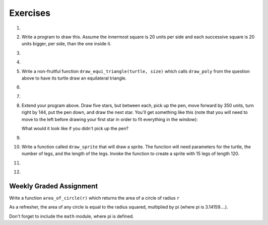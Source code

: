 Exercises
---------

.. container:: full_width

    #.

        .. tabbed:: q1

            .. tab:: Question

                Use the ``draw_square`` function we wrote in this chapter to draw the image shown below. Assume each side is 20 units.

                (Hint: notice that the turtle has already moved away from the ending point of the last square when the program ends.)

                .. image:: Figures/five_squares.png

                .. activecode:: ex_5_1

                    import turtle

                    def draw_square(t, sz):
                        """Get turtle t to draw a square with sz side"""

                        for i in range(4):
                            t.forward(sz)
                            t.left(90)

                    def main():
                        wn = turtle.Screen()
                        wn.bgcolor("lightgreen")

                        alex = turtle.Turtle()
                        alex.color("pink")

                        draw_square(alex,20)

                        wn.exitonclick()

                    if __name__ == "__main__":
                        main()



            .. tab:: Answer

                .. activecode:: q1_answer

                    import turtle

                    def draw_square(t, sz):
                        """Make turtle t draw a square with side sz."""
                        for i in range(4):
                            t.forward(sz)
                            t.left(90)

                    def main():
                        wn = turtle.Screen()       # Set up the window and its attributes
                        wn.bgcolor("lightgreen")

                        alex = turtle.Turtle()     # create alex
                        alex.color('hotpink')
                        alex.pensize(3)

                        for i in range(5):
                            draw_square(alex, 20)   # Call the function to draw the square
                            alex.penup()
                            alex.forward(40)       # move alex to the starting position for the next square
                            alex.pendown()

                        wn.exitonclick()

                    if __name__ == "__main__":
                        main()

    #.  Write a program to draw this. Assume the innermost square is 20 units per side and each successive square is 20 units bigger, per side, than the one inside it.

        .. image:: Figures/nested_squares.png


        .. activecode:: ex_5_2


    #.

        .. tabbed:: q3

            .. tab:: Question

                Write a non-fruitful function ``draw_poly(t, sides, side_length)`` which makes a turtle draw a regular polygon. When called with ``draw_poly(tess, 8, 50)``, it will draw a shape like this:

                .. image:: Figures/regularpolygon.png

                .. activecode:: ex_5_3


            .. tab:: Answer

                .. activecode:: q3_answer

                    import turtle

                    def draw_poly(t, sides, side_length):
                        for i in range(sides):
                            t.forward(side_length)
                            t.left(360/sides)

                    def main():
                        wn = turtle.Screen()       # Set up the window and its attributes
                        wn.bgcolor("lightgreen")

                        tess = turtle.Turtle()
                        tess.color('hotpink')
                        tess.pensize(3)

                        draw_poly(tess, 8, 50)

                    if __name__ == "__main__":
                        main()

    #.

        .. tabbed:: q5

            .. tab:: Question

                The two spirals in this picture differ only by the turn angle. Draw both.

                *Note:* Because this program might receive a ``TimeLimitError`` we've added some code to our answer to make the turtle go faster (use its ``speed`` method) and to increase the time the program is allowed to run to 35 seconds. You can do the latter in your code using:

                .. sourcecode:: python

                    import sys
                    sys.setExecutionLimit(35000)

                .. image:: Figures/tess_spirals.png
                   :height: 240

                .. activecode:: ex_5_5

            .. tab:: Answer

                .. activecode:: q5_answer

                    import turtle
                    import sys

                    sys.setExecutionLimit(35000)

                    def draw_spiral(t, angle):
                        ''' takes a turtle, t, and an angle in degrees '''
                        length = 1
                        for i in range(84):
                            t.forward(length)
                            t.right(angle)
                            length = length + 2

                    def main():
                        wn = turtle.Screen()       # Set up the window and its attributes
                        wn.bgcolor("lightgreen")

                        guido = turtle.Turtle()    # create guido
                        guido.color('blue')
                        guido.speed(10)

                        ## draw the first spiral ##
                        # position guido
                        guido.penup()
                        guido.backward(110)
                        guido.pendown()

                        # draw the spiral using a 90 degree turn angle
                        draw_spiral(guido, 90)

                        ## draw the second spiral ##
                        # position guido
                        guido.penup()
                        guido.home()
                        guido.forward(90)
                        guido.pendown()

                        draw_spiral(guido, 89)

                    if __name__ == "__main__":
                        main()

    #.  Write a non-fruitful function ``draw_equi_triangle(turtle, size)`` which calls ``draw_poly`` from the question above to have its turtle draw an equilateral triangle.

        .. activecode:: ex_5_6


    #.

        .. tabbed:: q7

            .. tab:: Question

                Write a fruitful function ``sum_to(n)`` that returns the sum of all integer numbers up to and including ``n``.  So ``sum_to(10)`` would be ``1+2+3...+10`` which would return the value 55. Use the equation  (n * (n + 1)) / 2.

                .. activecode:: ex_5_7

                    def sum_to(n):
                        # your code here


            .. tab:: Answer

                .. activecode:: q7_answer

                    def sum_to(n):
                        result = (n * (n + 1)) / 2
                        return result

                    def main():
                        # Now lets see how well this works
                        t = sum_to(0)
                        print("The sum from 1 to 0 is",t)
                        t = sum_to(10)
                        print("The sum from 1 to 10 is",t)
                        t = sum_to(5)
                        print("The sum from 1 to 5 is",t)

                    if __name__ == "__main__":
                        main()

    #.

        .. tabbed:: q9

            .. tab:: Question

                Write a non-fruitful function to draw a five pointed star, where the length of each side is 100 units.

                .. image:: Figures/star.png

                .. activecode:: ex_5_9

            .. tab:: Answer

                .. activecode:: q9_answer

                    import turtle

                    def draw_star(t):
                        for i in range(5):
                            t.forward(100)
                            t.left(216)

                    def main():
                        wolfram = turtle.Turtle()
                        draw_star(wolfram)

                    if __name__ == "__main__":
                        main()

    #.  Extend your program above. Draw five stars, but between each, pick up the pen, move forward by 350 units, turn right by 144, put the pen down, and draw the next star. You'll get something like this (note that you will need to move to the left before drawing your first star in order to fit everything in the window):

        .. image:: Figures/five_stars.png

        What would it look like if you didn't pick up the pen?

        .. activecode:: ex_5_10


    #.

        .. tabbed:: q11

            .. tab:: Question

                Extend the star function to draw an ``n`` pointed star.  (Hint: ``n`` must be an odd number greater or equal to 3).

                .. activecode:: ex_5_11


            .. tab:: Answer

                .. activecode:: q11_answer

                    import turtle

                    def draw_star(t, n):
                        for i in range(n):
                            t.forward(100)
                            t.left(180 - 180/n)

                    def main():
                        sam = turtle.Turtle()
                        draw_star(sam, 7)

                    if __name__ == "__main__":
                        main()


    #.  Write a function called ``draw_sprite`` that will draw a sprite. The function will need parameters for the turtle, the number of legs, and the length of the legs. Invoke the function to create a sprite  with 15 legs of length 120.

        .. activecode:: ex_5_12


    #.

        .. tabbed:: q13

            .. tab:: Question

                Rewrite the function ``sum_to(n)`` that returns the sum of all integer numbers up to and including ``n``.   This time use the accumulator pattern.

                .. activecode:: ex_5_13

                    def sum_to(n):
                        # your code here


            .. tab:: Answer

                .. activecode:: q13_answer

                    def sum_to(n):
                        sum = 0
                        for i in range(1,n+1):
                            sum = sum + i
                        return sum

                    def main():
                        # Now lets see how well this works
                        t = sum_to(0)
                        print("The sum from 1 to 0 is",t)
                        t = sum_to(10)
                        print("The sum from 1 to 10 is",t)
                        t = sum_to(5)
                        print("The sum from 1 to 5 is",t)

                    if __name__ == "__main__":
                        main()

    #.

        .. tabbed:: q14

            .. tab:: Question

                Write a function called ``fancy_square`` that will draw a square with fancy corners (sprites on the corners).  You should implement and use the ``draw_sprite`` function from above.

                .. activecode:: ex_5_14

            .. tab:: Answer

                .. activecode:: q14_answer

                    import turtle

                    def draw_sprite(t, legs, leg_length):
                        angle = 360/legs
                        for i in range(legs):
                            t.forward(leg_length)
                            t.backward(leg_length)
                            t.left(angle)

                    def fancy_square(t, sz, lgs, lgl):
                        for i in range(4):
                            t.forward(sz)
                            draw_sprite(t, lgs, lgl)
                            t.left(90)

                    def main():
                        wn = turtle.Screen()
                        wn.bgcolor("lightgreen")

                        alex = turtle.Turtle()
                        fancy_square(alex, 100, 10, 15)

                        wn.exitonclick()

                    if __name__ == "__main__":
                        main()


Weekly Graded Assignment
========================

.. container:: full_width

    Write a function ``area_of_circle(r)`` which returns the area of a circle of radius ``r``

    As a refresher, the area of any circle is equal to the radius squared, multiplied by pi (where pi is 3.14159....).

    Don't forget to include the ``math`` module, where pi is defined.

    .. activecode:: ex_5_8

        # TODO: use def to define a function called area_of_circle which takes an argument called r

            # TODO implement your function to return the area of a circle whose radius is r


        # Below are some tests which can give you an indication that your code seems to be correct.

        # IMPORTANT: You should NOT include this part when you submit in Vocareum.
        # When you submit, only include the function above.
        from test import testEqual

        t = area_of_circle(0)
        testEqual(t, 0)
        t = area_of_circle(1)
        testEqual(t,math.pi)
        t = area_of_circle(100)
        testEqual(t, 31415.926535897932)
        t = area_of_circle(-1)
        testEqual(t, math.pi)
        t = area_of_circle(-5)
        testEqual(t, 25 * math.pi)
        t = area_of_circle(2.3)
        testEqual(t, 16.61902513749)
